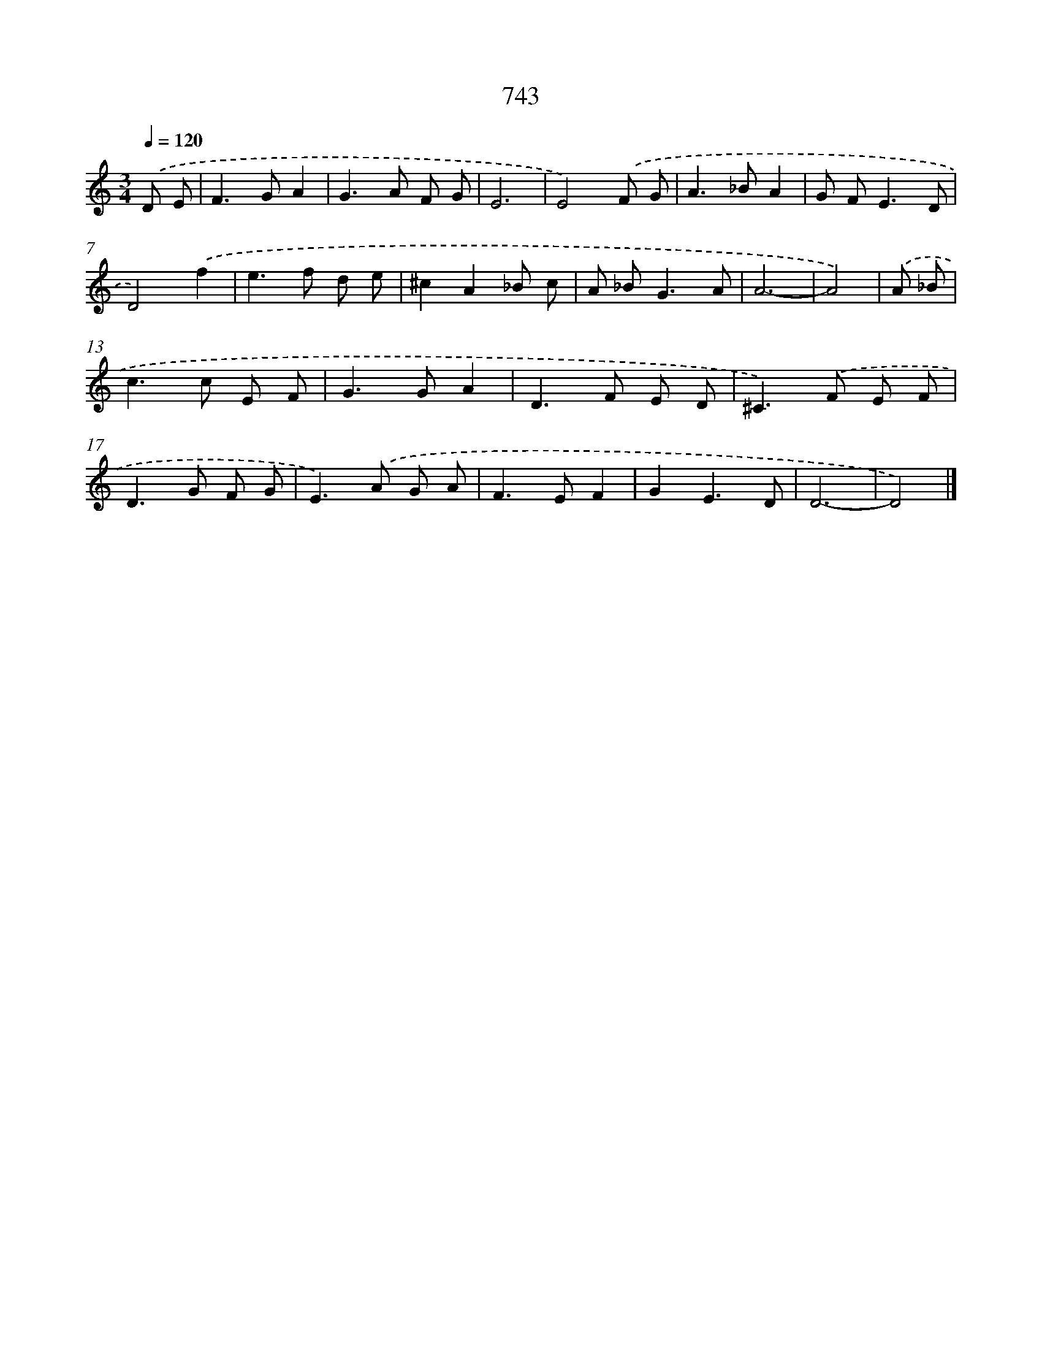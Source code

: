 X: 8496
T: 743
%%abc-version 2.0
%%abcx-abcm2ps-target-version 5.9.1 (29 Sep 2008)
%%abc-creator hum2abc beta
%%abcx-conversion-date 2018/11/01 14:36:47
%%humdrum-veritas 1093156851
%%humdrum-veritas-data 1960274086
%%continueall 1
%%barnumbers 0
L: 1/8
M: 3/4
Q: 1/4=120
K: C clef=treble
.('D E [I:setbarnb 1]|
F2>G2A2 |
G2>A2 F G |
E6 |
E4).('F G |
A2>_B2A2 |
G F2<E2D |
D4).('f2 |
e2>f2 d e |
^c2A2_B c |
A _B2<G2A |
A6- |
A4) |
.('A _B [I:setbarnb 13]|
c2>c2 E F |
G2>G2A2 |
D2>F2 E D |
^C2>).('F2 E F |
D2>G2 F G |
E2>).('A2 G A |
F2>E2F2 |
G2E3D |
D6- |
D4) |]
